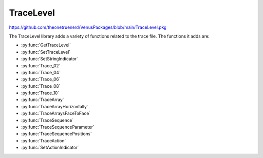 TraceLevel
=================================

https://github.com/theonetruenerd/VenusPackages/blob/main/TraceLevel.pkg

The TraceLevel library adds a variety of functions related to the trace file. The functions it adds are:

- :py:func:`GetTraceLevel`
- :py:func:`SetTraceLevel`
- :py:func:`SetStringIndicator`
- :py:func:`Trace_02`
- :py:func:`Trace_04`
- :py:func:`Trace_06`
- :py:func:`Trace_08`
- :py:func:`Trace_10`
- :py:func:`TraceArray`
- :py:func:`TraceArrayHorizontally`
- :py:func:`TraceArraysFaceToFace`
- :py:func:`TraceSequence`
- :py:func:`TraceSequenceParameter`
- :py:func:`TraceSequencePositions`
- :py:func:`TraceAction`
- :py:func:`SetActionIndicator`

.. py:function:: GetTraceLevel()

  This function returns the current trace level.

  :return: This function returns one of the following predefined constants; TRACE_LEVEL_NONE (0), which corresponds to no traces at all. TRACE_LEVEL_RELEASE (1), which corresponds to only items with release trace level being traced. TRACE_LEVEL_DEBUG (2), which corresponds to everything being traced.
  :rtype: Variable

.. py:function:: SetTraceLevel(variable i_intTraceLevel)

  This function is used to set the trace level for the method or library.

  :params i_intTraceLevel: The trace level for the library. Set to one of the following constants; TRACE_LEVEL_NONE (0), which corresponds to no traces at all. TRACE_LEVEL_RELEASE (1), which corresponds to only items with release trace level being traced. TRACE_LEVEL_DEBUG (2), which corresponds to everything being traced.
  :type i_intTraceLevel: Variable (integer)
  :return: None
  :rtype: N/A

.. py:function:: SetStringIndicator(variable i_strStringIndicatorCharacter)

  This function is used to set one or more characters to indicate strings (by flanking them) in all traces. It can be useful to identify leading or trailing spaces in strings. You can do this by setting i_strStringIndicatorCharacter to \' or \*.

  :params i_strStringIndicatorCharacter: Characters that are being added at the beginning and the end of each string trace.
  :type i_strStringIndicatorCharacter: Variable
  :return: None
  :rtype: N/A

.. py:function:: Trace_02(variable i_intTraceLevel, variable i_varToTrace_01, variable i_varToTrace_02)

  This function is used to trace the value of 2 variables in one line. Will not automatically insert a space between the two variables.

  :params i_intTraceLevel: The trace level for the entry. Can be set to either TRACE_LEVEL_RELEASE (1) or TRACE_LEVEL_DEBUG (2). If set to 1, the function will show up in the trace when the trace level is set to either TRACE_LEVEL_RELEASE or TRACE_LEVEL_DEBUG, if set to 2, the function will only show up when the trace level is TRACE_LEVEL_DEBUG.
  :params i_varToTrace_01: The first variable to trace.
  :params i_varToTrace_02: The second variable to trace.
  :type i_intTraceLevel: Variable
  :type i_varToTrace_01: Variable
  :type i_varToTrace_02: Variable
  :return: None
  :rtype: N/A

.. py:function:: Trace_04(variable i_intTraceLevel, variable i_varToTrace_01, variable i_varToTrace_02, variable i_varToTrace_03, variable i_varToTrace_04)

  This function is used to trace the value of 4 variables in one line. Will not automatically insert a space between the variables.

  :params i_intTraceLevel: The trace level for the entry. Can be set to either TRACE_LEVEL_RELEASE (1) or TRACE_LEVEL_DEBUG (2). If set to 1, the function will show up in the trace when the trace level is set to either TRACE_LEVEL_RELEASE or TRACE_LEVEL_DEBUG, if set to 2, the function will only show up when the trace level is TRACE_LEVEL_DEBUG.
  :params i_varToTrace_01: The first variable to trace.
  :params i_varToTrace_02: The second variable to trace.
  :params i_varToTrace_03: The third variable to trace.
  :params i_varToTrace_04: The fourth variable to trace.
  :type i_intTraceLevel: Variable
  :type i_varToTrace_01: Variable
  :type i_varToTrace_02: Variable
  :type i_varToTrace_03: Variable
  :type i_varToTrace_04: Variable
  :return: None
  :rtype: N/A

.. py:function:: Trace_06(variable i_intTraceLevel, variable i_varToTrace_01, variable i_varToTrace_02, variable i_varToTrace_03, variable i_varToTrace_04, variable i_varToTrace_05, variable i_varToTrace_06)

  This function is used to trace the value of 6 variables in one line. Will not automatically insert a space between the variables.

  :params i_intTraceLevel: The trace level for the entry. Can be set to either TRACE_LEVEL_RELEASE (1) or TRACE_LEVEL_DEBUG (2). If set to 1, the function will show up in the trace when the trace level is set to either TRACE_LEVEL_RELEASE or TRACE_LEVEL_DEBUG, if set to 2, the function will only show up when the trace level is TRACE_LEVEL_DEBUG.
  :params i_varToTrace_01: The first variable to trace.
  :params i_varToTrace_02: The second variable to trace.
  :params i_varToTrace_03: The third variable to trace.
  :params i_varToTrace_04: The fourth variable to trace.
  :params i_varToTrace_05: The fifth variable to trace.
  :params i_varToTrace_06: The sixth variable to trace.
  :type i_intTraceLevel: Variable
  :type i_varToTrace_01: Variable
  :type i_varToTrace_02: Variable
  :type i_varToTrace_03: Variable
  :type i_varToTrace_04: Variable
  :type i_varToTrace_05: Variable
  :type i_varToTrace_06: Variable
  :return: None
  :rtype: N/A

.. py:function:: Trace_08(variable i_intTraceLevel, variable i_varToTrace_01, variable i_varToTrace_02, variable i_varToTrace_03, variable i_varToTrace_04, variable i_varToTrace_05, variable i_varToTrace_06, variable i_varToTrace_07, variable i_varToTrace_08)

  This function is used to trace the value of 8 variables in one line. Will not automatically insert a space between the variables.

  :params i_intTraceLevel: The trace level for the entry. Can be set to either TRACE_LEVEL_RELEASE (1) or TRACE_LEVEL_DEBUG (2). If set to 1, the function will show up in the trace when the trace level is set to either TRACE_LEVEL_RELEASE or TRACE_LEVEL_DEBUG, if set to 2, the function will only show up when the trace level is TRACE_LEVEL_DEBUG.
  :params i_varToTrace_01: The first variable to trace.
  :params i_varToTrace_02: The second variable to trace.
  :params i_varToTrace_03: The third variable to trace.
  :params i_varToTrace_04: The fourth variable to trace.
  :params i_varToTrace_05: The fifth variable to trace.
  :params i_varToTrace_06: The sixth variable to trace.
  :params i_varToTrace_07: The seventh variable to trace.
  :params i_varToTrace_08: The eighth variable to trace.
  :type i_intTraceLevel: Variable
  :type i_varToTrace_01: Variable
  :type i_varToTrace_02: Variable
  :type i_varToTrace_03: Variable
  :type i_varToTrace_04: Variable
  :type i_varToTrace_05: Variable
  :type i_varToTrace_06: Variable
  :type i_varToTrace_07: Variable
  :type i_varToTrace_08: Variable
  :return: None
  :rtype: N/A

.. py:function:: Trace_10(variable i_intTraceLevel, variable i_varToTrace_01, variable i_varToTrace_02, variable i_varToTrace_03, variable i_varToTrace_04, variable i_varToTrace_05, variable i_varToTrace_06, variable i_varToTrace_07, variable i_varToTrace_08, variable i_varToTrace_09, variable i_varToTrace_10)

  This function is used to trace the value of 10 variables in one line. Will not automatically insert a space between the variables.

  :params i_intTraceLevel: The trace level for the entry. Can be set to either TRACE_LEVEL_RELEASE (1) or TRACE_LEVEL_DEBUG (2). If set to 1, the function will show up in the trace when the trace level is set to either TRACE_LEVEL_RELEASE or TRACE_LEVEL_DEBUG, if set to 2, the function will only show up when the trace level is TRACE_LEVEL_DEBUG.
  :params i_varToTrace_01: The first variable to trace.
  :params i_varToTrace_02: The second variable to trace.
  :params i_varToTrace_03: The third variable to trace.
  :params i_varToTrace_04: The fourth variable to trace.
  :params i_varToTrace_05: The fifth variable to trace.
  :params i_varToTrace_06: The sixth variable to trace.
  :params i_varToTrace_07: The seventh variable to trace.
  :params i_varToTrace_08: The eighth variable to trace.
  :params i_varToTrace_09: The ninth variable to trace.
  :params i_varToTrace_10: The tenth variable to trace.
  :type i_intTraceLevel: Variable
  :type i_varToTrace_01: Variable
  :type i_varToTrace_02: Variable
  :type i_varToTrace_03: Variable
  :type i_varToTrace_04: Variable
  :type i_varToTrace_05: Variable
  :type i_varToTrace_06: Variable
  :type i_varToTrace_07: Variable
  :type i_varToTrace_08: Variable  
  :type i_varToTrace_09: Variable
  :type i_varToTrace_10: Variable
  :return: None
  :rtype: N/A

.. py:function:: TraceArray(variable i_intTraceLevel, variable i_strDescription, array i_arrvarToTrace)

  This function is used to trace an array of variables. It will trace each value of the array in its own line, along with the array description and the index of the value.

  :params i_intTraceLevel: The trace level for the entry. Can be set to either TRACE_LEVEL_RELEASE (1) or TRACE_LEVEL_DEBUG (2). If set to 1, the function will show up in the trace when the trace level is set to either TRACE_LEVEL_RELEASE or TRACE_LEVEL_DEBUG, if set to 2, the function will only show up when the trace level is TRACE_LEVEL_DEBUG.
  :params i_strDescription: A description of the array, which will be at the start of each line of the array trace.
  :params i_arrvarToTrace: The array to be traced.
  :type i_intTraceLevel: Variable
  :type i_strDescription: Variable
  :type i_arrvarToTrace: Array (of variables)
  :return: None
  :rtype: N/A

.. py:function:: TraceArrayHorizontally(variable i_intTraceLevel, variable i_strDescription, array i_arrvarToTrace)

  This function is used to trace an array of variables. It will trace the array description, followed by each array index and value pair, all on one line.

  :params i_intTraceLevel: The trace level for the entry. Can be set to either TRACE_LEVEL_RELEASE (1) or TRACE_LEVEL_DEBUG (2). If set to 1, the function will show up in the trace when the trace level is set to either TRACE_LEVEL_RELEASE or TRACE_LEVEL_DEBUG, if set to 2, the function will only show up when the trace level is TRACE_LEVEL_DEBUG.
  :params i_strDescription: A description of the array, which will be at the start of the array trace.
  :params i_arrvarToTrace: The array to be traced.
  :type i_intTraceLevel: Variable
  :type i_strDescription: Variable
  :type i_arrvarToTrace: Array (of variables)
  :return: None
  :rtype: N/A

.. py:function:: TraceArraysFaceToFace(variable i_intTraceLevel, variable i_strDescription_1, variable i_strDescription_2, array i_arrvarToTrace_1, array i_arrvarToTrace_2)

  This function is used to trace two arrays of variables at the same time, with values at the same index being shown on the same line as one another.

  :params i_intTraceLevel: The trace level for the entry. Can be set to either TRACE_LEVEL_RELEASE (1) or TRACE_LEVEL_DEBUG (2). If set to 1, the function will show up in the trace when the trace level is set to either TRACE_LEVEL_RELEASE or TRACE_LEVEL_DEBUG, if set to 2, the function will only show up when the trace level is TRACE_LEVEL_DEBUG.
  :params i_strDescription_1: A description of the first array, which will be at the start of the array trace.
  :params i_strDescription_2: A description of the second array, which will be at the start of the array trace.
  :params i_arrvarToTrace_1: The first array to be traced.
  :params i_arrvarToTrace_2: The second array to be traced.
  :type i_intTraceLevel: Variable
  :type i_strDescription_1: Variable
  :type i_strDescription_2: Variable
  :type i_arrvarToTrace_1: Array (of variables)
  :type i_arrvarToTrace_2: Array (of variables)
  :return: None
  :rtype: N/A

.. py:function:: TraceSequence(variable i_intTraceLevel, sequence i_seqToTrace)

  This function is used to trace a sequence. It will list the sequence name, current position, the count and total positions in the sequence, the max number of positions available, and the number of used positions. It will then list the labware ID and position ID for each value of the sequence.

  :params i_intTraceLevel: The trace level for the entry. Can be set to either TRACE_LEVEL_RELEASE (1) or TRACE_LEVEL_DEBUG (2). If set to 1, the function will show up in the trace when the trace level is set to either TRACE_LEVEL_RELEASE or TRACE_LEVEL_DEBUG, if set to 2, the function will only show up when the trace level is TRACE_LEVEL_DEBUG.
  :params i_seqToTrace: The sequence to be traced
  :type i_intTraceLevel: Variable
  :type i_seqToTrace: Sequence
  :return: None
  :rtype: N/A

.. py:function:: TraceSequenceParameter(variable i_intTraceLevel, sequence i_seqToTrace)

  This function is used to trace the parameters of a sequence. It will list the sequence name, current position, the count and total positions in the sequence, the max number of positions available, and the number of used positions.

  :params i_intTraceLevel: The trace level for the entry. Can be set to either TRACE_LEVEL_RELEASE (1) or TRACE_LEVEL_DEBUG (2). If set to 1, the function will show up in the trace when the trace level is set to either TRACE_LEVEL_RELEASE or TRACE_LEVEL_DEBUG, if set to 2, the function will only show up when the trace level is TRACE_LEVEL_DEBUG.
  :params i_seqToTrace: The sequence to be traced
  :type i_intTraceLevel: Variable
  :type i_seqToTrace: Sequence
  :return: None
  :rtype: N/A

.. py:function:: TraceSequencePositions(device ML_STAR, variable i_intTraceLevel, sequence i_seqToTrace, variable i_blnCurrentPositionOnly)

  This function is used to trace the deck positions of a sequence. It will trace the sequence name, then for each part of the sequence it will trace the position ID and the x, y, z, and r coordinates of the position.

  :params ML_STAR: The STAR device.
  :params i_intTraceLevel: The trace level for the entry. Can be set to either TRACE_LEVEL_RELEASE (1) or TRACE_LEVEL_DEBUG (2). If set to 1, the function will show up in the trace when the trace level is set to either TRACE_LEVEL_RELEASE or TRACE_LEVEL_DEBUG, if set to 2, the function will only show up when the trace level is TRACE_LEVEL_DEBUG.
  :params i_seqToTrace: The sequence to be traced
  :params i_blnCurrentPositionOnly: A boolean determining whether the function will trace positions for all sequence positions (0) or just the current sequence position (1).  
  :type ML_STAR: Device
  :type i_intTraceLevel: Variable
  :type i_seqToTrace: Sequence
  :type i_blnCurrentPositionOnly: Boolean
  :return: None
  :rtype: N/A

.. py:function:: TraceAction(variable i_intTraceLevel, variable i_intAction, variable i_strFunctionName, variable i_strMethodName, variable i_strComment)

  This function is used to trace different action states for a module. :py:func:`SetActionIndicator` can be used to help identify actions in log files more easily.

  :params i_intTraceLevel: The trace level for the entry. Can be set to either TRACE_LEVEL_RELEASE (1) or TRACE_LEVEL_DEBUG (2). If set to 1, the function will show up in the trace when the trace level is set to either TRACE_LEVEL_RELEASE or TRACE_LEVEL_DEBUG, if set to 2, the function will only show up when the trace level is TRACE_LEVEL_DEBUG.
  :params i_intAction: The action to be traced. Set to one of the following constants. START (1) corresponds to the entry being traced as starting. COMPLETE (2) corresponds to the entry being traced as finished successfully. ERROR (3) corresponds to the entry being traced as error occurred. PROGRESS (4) corresponds to the entry being traced as progressing. COMPLETE_WITH_ERROR (5) corresponds to the entry being traced as finished unsuccessfully.
  :params i_strFunctionName: The function name for the action trace. Can be set to the return value of the HSL function *GetFunctionName*, which will automatically be formatted correctly.
  :params i_strMethodName: The method name for the action trace. Can be set to the return value of the HSL function *GetMethodFileName*, which will automatically be formatted correctly.
  :params i_strComment: A comment to be traced with the action trace.
  :type i_intTraceLevel: Variable
  :type i_intAction: Variable
  :type i_strFunctionName: Variable
  :type i_strMethodName: Variable
  :type i_strComment: Variable
  :return: None
  :rtype: N/A

.. py:function:: SetActionIndicator(variable i_intAction, variable i_strIndicator)

  This function is used to set one or more characters to indicate actions. By setting *i_strIndicator* to different characters you can make it easy to identify different actions in the trace.

  :params i_intAction: The action to be traced. Set to one of the following constants. START (1) corresponds to the entry being traced as starting. COMPLETE (2) corresponds to the entry being traced as finished successfully. ERROR (3) corresponds to the entry being traced as error occurred. PROGRESS (4) corresponds to the entry being traced as progressing. COMPLETE_WITH_ERROR (5) corresponds to the entry being traced as finished unsuccessfully.
  :params i_strIndicator: Character(s) that are being repeated at a total length of up to 100 and traced before and after the action trace.
  :type: i_intAction: Variable
  :type i_strIndicator: Variable
  :return: None
  :rtype: N/A

